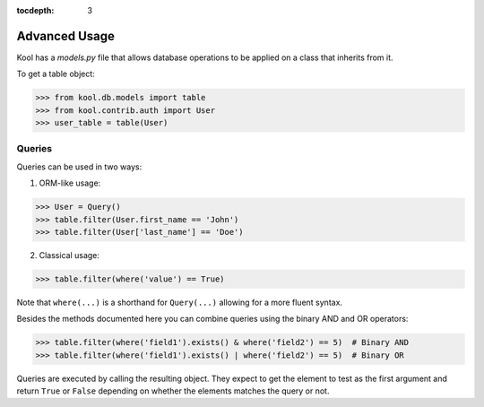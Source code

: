 :tocdepth: 3

Advanced Usage
==============

Kool has a `models.py` file that allows database operations to be applied on a class that inherits from it. 

To get a table object:

>>> from kool.db.models import table
>>> from kool.contrib.auth import User
>>> user_table = table(User)


Queries
-------

Queries can be used in two ways: 

1) ORM-like usage:

>>> User = Query()
>>> table.filter(User.first_name == 'John')
>>> table.filter(User['last_name'] == 'Doe')

2) Classical usage:

>>> table.filter(where('value') == True)

Note that ``where(...)`` is a shorthand for ``Query(...)`` allowing for
a more fluent syntax.

Besides the methods documented here you can combine queries using the
binary AND and OR operators:

>>> table.filter(where('field1').exists() & where('field2') == 5)  # Binary AND
>>> table.filter(where('field1').exists() | where('field2') == 5)  # Binary OR

Queries are executed by calling the resulting object. They expect to get the
element to test as the first argument and return ``True`` or ``False``
depending on whether the elements matches the query or not.

